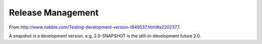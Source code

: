 Release Management
******************

From http://www.nabble.com/Testing-development-version-t849537.html#a2202377.

A snapshot is a development version. e.g, 2.0-SNAPSHOT is the
still-in-development future 2.0.

